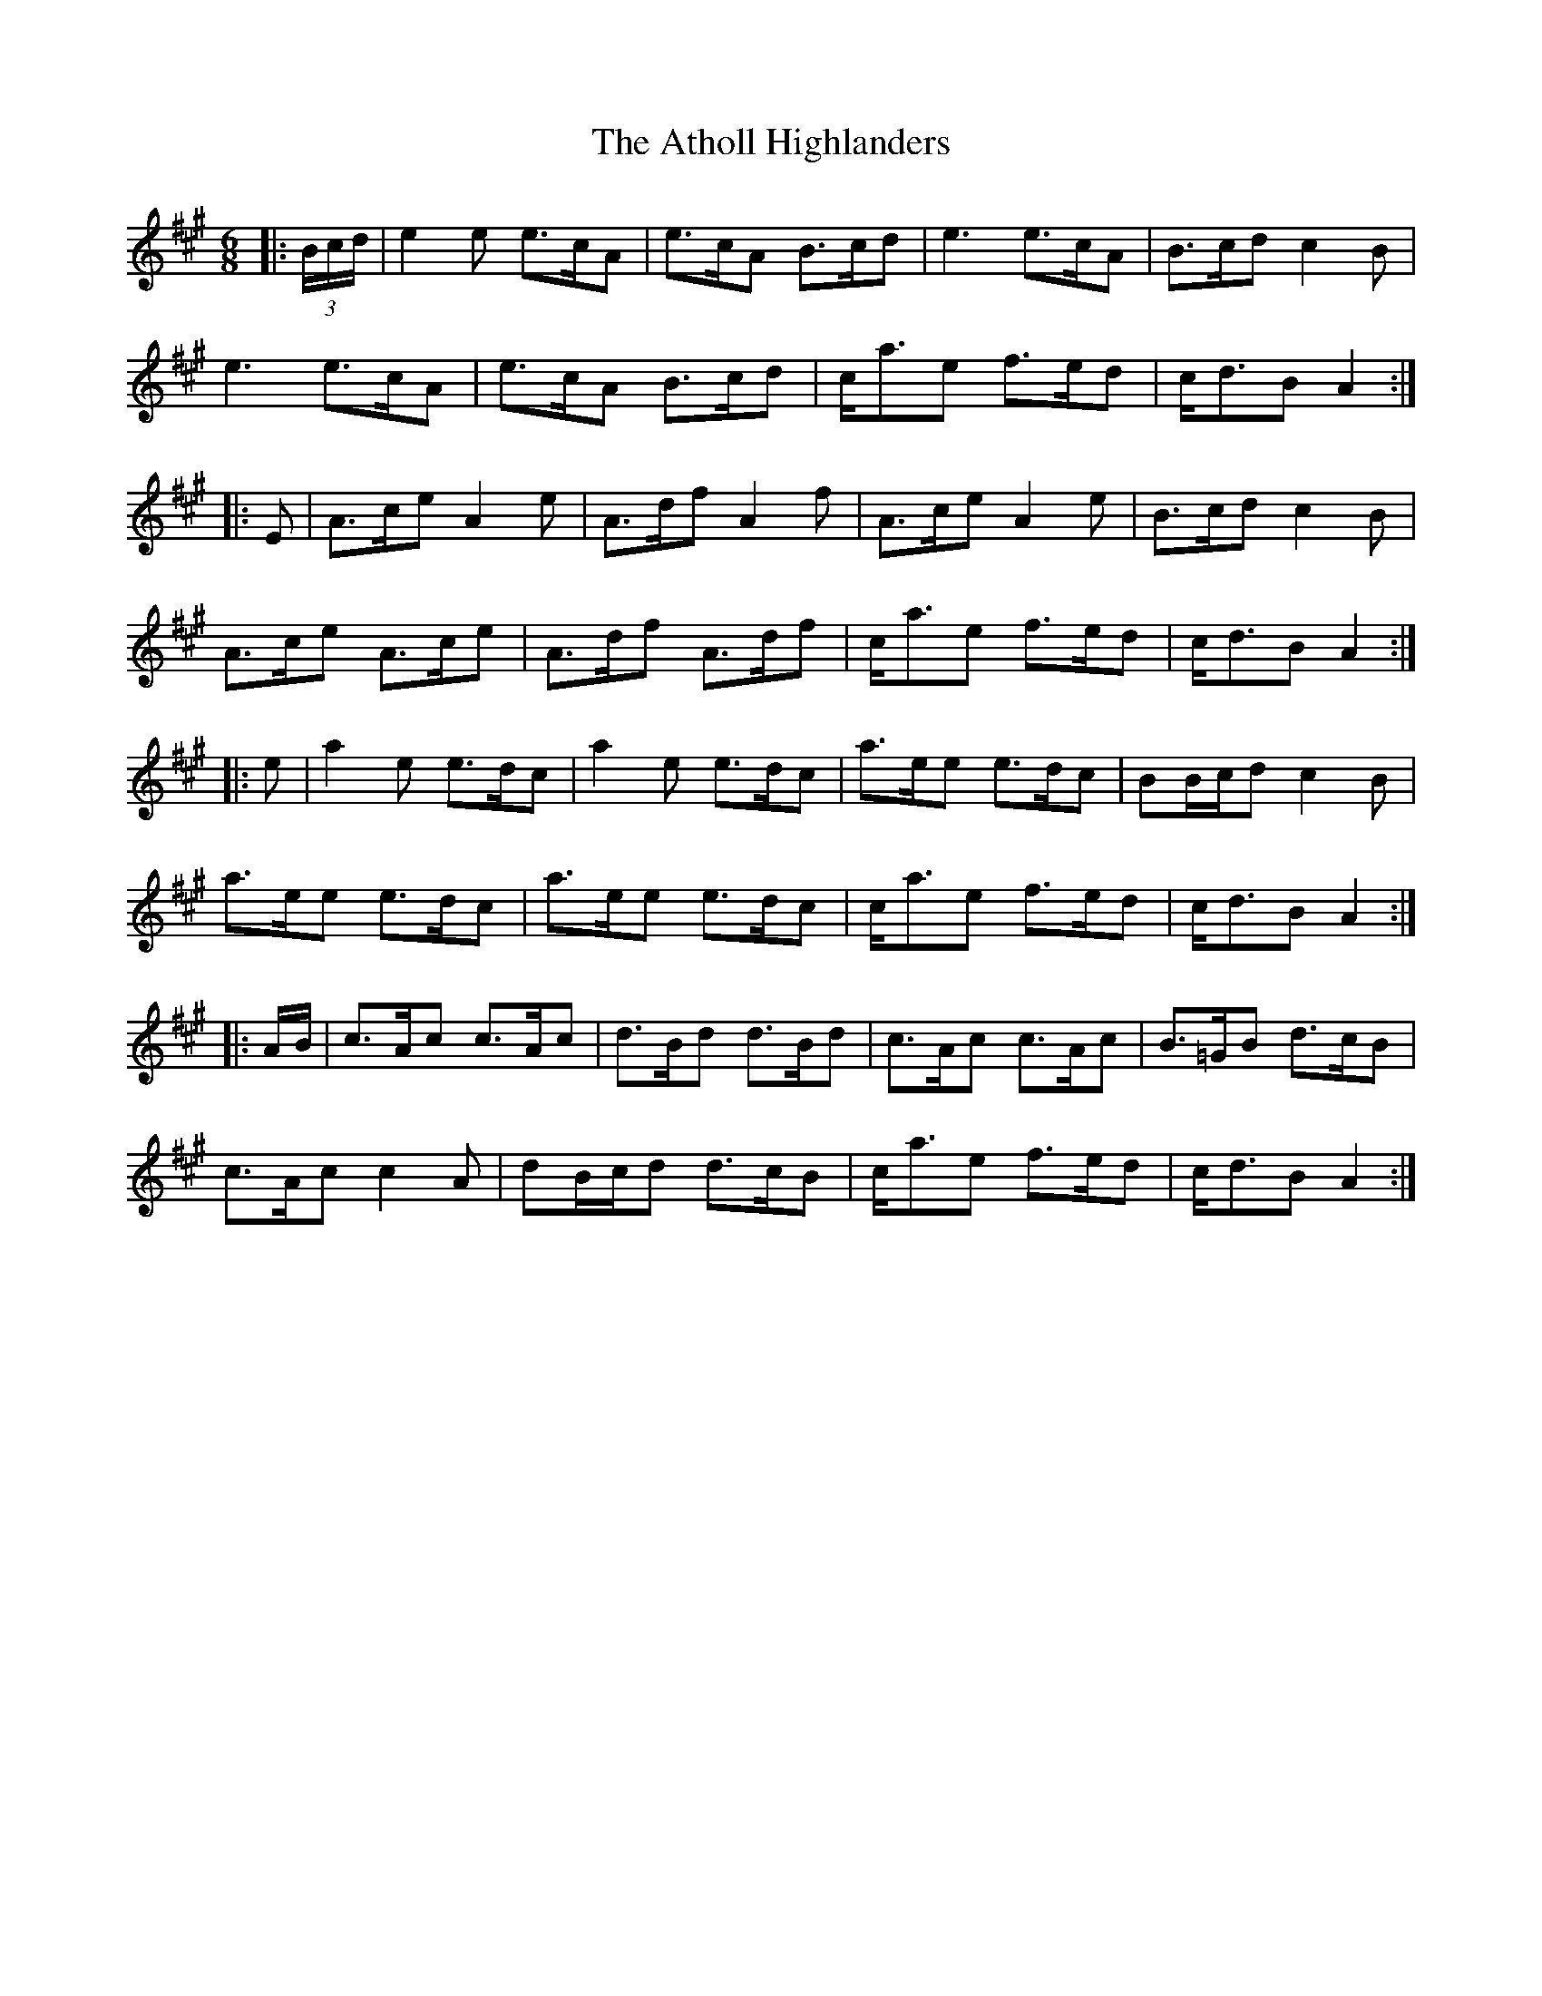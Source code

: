 X: 2103
T: Atholl Highlanders, The
R: jig
M: 6/8
K: Amajor
|:(3B/c/d/|e2 e e>cA|e>cA B>cd|e3 e>cA|B>cd c2 B|
e3 e>cA|e>cA B>cd|c<ae f>ed|c<dB A2:|
|:E|A>ce A2 e|A>df A2 f|A>ce A2 e|B>cd c2 B|
A>ce A>ce|A>df A>df|c<ae f>ed|c<dB A2:|
|:e|a2 e e>dc|a2 e e>dc|a>ee e>dc|BB/c/d c2 B|
a>ee e>dc|a>ee e>dc|c<ae f>ed|c<dB A2:|
|:A/B/|c>Ac c>Ac|d>Bd d>Bd|c>Ac c>Ac|B>=GB d>cB|
c>Ac c2 A|dB/c/d d>cB|c<ae f>ed|c<dB A2:|

